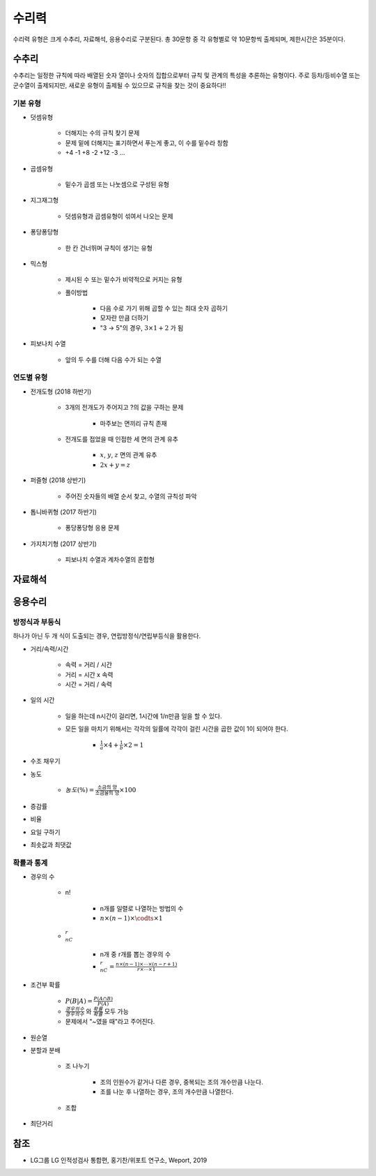 ======
수리력
======

수리력 유형은 크게 수추리, 자료해석, 응용수리로 구분된다. 총 30문항 중 각 유형별로 약 10문항씩 출제되며, 제한시간은 35분이다.

수추리
======

수추리는 일정한 규칙에 따라 배열된 숫자 열이나 숫자의 집합으로부터 규칙 및 관계의 특성을 추론하는 유형이다. 주로 등차/등비수열 또는 군수열이 출제되지만, 새로운 유형이 출제될 수 있으므로 규칙을 찾는 것이 중요하다!!

기본 유형
********

* 덧셈유형

    * 더해지는 수의 규칙 찾기 문제
    * 문제 밑에 더해지는 표기하면서 푸는게 좋고, 이 수를 밑수라 칭함
    * +4 -1 +8 -2 +12 -3 ...

* 곱셈유형

    * 밑수가 곱셈 또는 나눗셈으로 구성된 유형

* 지그재그형

    * 덧셈유형과 곱셈유형이 섞여서 나오는 문제

* 퐁당퐁당형

    * 한 칸 건너뛰며 규칙이 생기는 유형

* 믹스형

    * 제시된 수 또는 밑수가 비약적으로 커지는 유형
    
    * 풀이방법

        * 다음 수로 가기 위해 곱할 수 있는 최대 숫자 곱하기
        * 모자란 만큼 더하기
        * "3 → 5"의 경우, :math:`3 \times 1 + 2` 가 됨

* 피보나치 수열

    * 앞의 두 수를 더해 다음 수가 되는 수열

연도별 유형
*********

* 전개도형 (2018 하반기)

    * 3개의 전개도가 주어지고 ?의 값을 구하는 문제
        
        * 마주보는 면끼리 규칙 존재

    * 전개도를 접었을 때 인접한 세 면의 관계 유추
    
        * :math:`x`, :math:`y`, :math:`z` 면의 관계 유추
        * :math:`2x + y = z`

* 퍼즐형 (2018 상반기)

    * 주어진 숫자들의 배열 순서 찾고, 수열의 규칙성 파악

* 톱니바퀴형 (2017 하반기)

    * 퐁당퐁당형 응용 문제

* 가지치기형 (2017 상반기)

    * 피보나치 수열과 계차수열의 혼합형


자료해석
=======



응용수리
=======

방정식과 부등식
*************

하나가 아닌 두 개 식이 도출되는 경우, 연립방정식/연립부등식을 활용한다.

* 거리/속력/시간

    * 속력 = 거리 / 시간
    * 거리 = 시간 x 속력
    * 시간 = 거리 / 속력

* 일의 시간

    * 일을 하는데 n시간이 걸리면, 1시간에 1/n만큼 일을 할 수 있다.

    * 모든 일을 마치기 위해서는 각각의 일률에 각각이 걸린 시간을 곱한 값이 1이 되어야 한다.

        * :math:`\frac{1}{a} \times 4 + \frac{1}{b} \times 2 = 1`

* 수조 채우기

* 농도

    * :math:`농도 (\%) = \frac{\text{소금의 양}}{\text{소금물의 양}} \times 100`

* 증감률

* 비율

* 요일 구하기

* 최솟값과 최댓값



확률과 통계
**********


* 경우의 수

    * n!

        * n개를 일렬로 나열하는 방법의 수
        * :math:`n \times (n-1) \times \codts \times 1`

    * :math:`_nC_r`
    
        * n개 중 r개를 뽑는 경우의 수
        * :math:`_nC_r = \frac{n \times (n-1) \times \cdots \times (n-r+1)}{r \times \cdots \times 1}`

* 조건부 확률

    * :math:`P(B|A) = \frac{P(A \cap B)}{P(A)}`
    * :math:`\frac{경우의수}{경우의수}` 와 :math:`\frac{확률}{확률}` 모두 가능
    * 문제에서 "~였을 때"라고 주어진다.

* 원순열

* 분할과 분배

    * 조 나누기

        * 조의 인원수가 같거나 다른 경우, 중복되는 조의 개수만큼 나눈다.
        * 조를 나눈 후 나열하는 경우, 조의 개수만큼 나열한다.

    * 조합

* 최단거리


참조
====

* LG그룹 LG 인적성검사 통합편, 홍기찬/위포트 연구소, Weport, 2019
